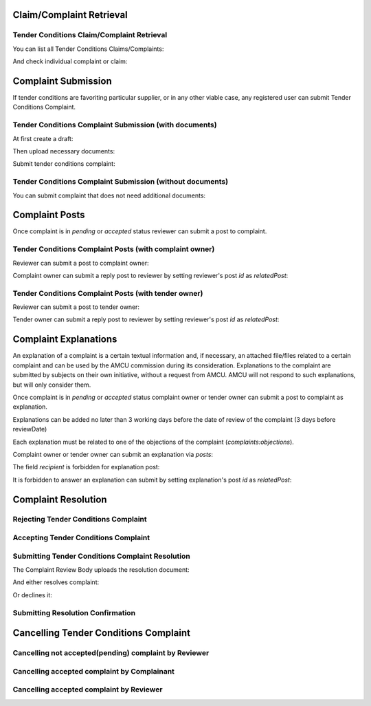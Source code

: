 

Claim/Complaint Retrieval
=========================

Tender Conditions Claim/Complaint Retrieval
-------------------------------------------

You can list all Tender Conditions Claims/Complaints:

.. http:example:: http/complaints/complaints-list.http
   :code:

And check individual complaint or claim:

.. http:example:: http/complaints/complaint.http
   :code:


Complaint Submission
====================

If tender conditions are favoriting particular supplier, or in any other viable case, any registered user can submit Tender Conditions Complaint.


Tender Conditions Complaint Submission (with documents)
-------------------------------------------------------

At first create a draft:

.. http:example:: http/complaints/complaint-submission.http
   :code:

Then upload necessary documents:
   
.. http:example:: http/complaints/complaint-submission-upload.http
   :code:

Submit tender conditions complaint:
   
.. http:example:: http/complaints/complaint-complaint.http
   :code:

Tender Conditions Complaint Submission (without documents)
----------------------------------------------------------

You can submit complaint that does not need additional documents:

.. http:example:: http-outdated/complaints/complaint-submission-complaint.http
   :code:

Complaint Posts
===============

Once complaint is in `pending` or `accepted` status reviewer can submit a post to complaint.

Tender Conditions Complaint Posts (with complaint owner)
--------------------------------------------------------

Reviewer can submit a post to complaint owner:

.. http:example:: http/complaints/complaint-post-reviewer-complaint-owner.http
   :code:

Complaint owner can submit a reply post to reviewer by setting reviewer's post `id` as `relatedPost`:

.. http:example:: http/complaints/complaint-post-complaint-owner.http
   :code:

Tender Conditions Complaint Posts (with tender owner)
--------------------------------------------------------

Reviewer can submit a post to tender owner:

.. http:example:: http/complaints/complaint-post-reviewer-tender-owner.http
   :code:

Tender owner can submit a reply post to reviewer by setting reviewer's post `id` as `relatedPost`:

.. http:example:: http/complaints/complaint-post-tender-owner.http
   :code:

Complaint Explanations
======================

An explanation of a complaint is a certain textual information and, if necessary, an attached file/files related to a certain complaint and can be used by the AMCU commission during its consideration.
Explanations to the complaint are submitted by subjects on their own initiative, without a request from AMCU. AMCU will not respond to such explanations, but will only consider them.

Once complaint is in `pending` or `accepted` status complaint owner or tender owner can submit a post to complaint as explanation.

Explanations can be added no later than 3 working days before the date of review of the complaint (3 days before reviewDate)

Each explanation must be related to one of the objections of the complaint  (`complaints:objections`).

Complaint owner or tender owner can submit an explanation via `posts`:

.. http:example:: http/complaints/complaint-post-explanation.http
   :code:

The field `recipient` is forbidden for explanation post:

.. http:example:: http/complaints/complaint-post-explanation-invalid.http
   :code:

It is forbidden to answer an explanation can submit by setting explanation's post `id` as `relatedPost`:

.. http:example:: http/complaints/complaint-post-explanation-answer-forbidden.http
   :code:


Complaint Resolution
====================

Rejecting Tender Conditions Complaint
-------------------------------------

.. http:example:: http/complaints/complaint-reject.http
   :code:


Accepting Tender Conditions Complaint
-------------------------------------

.. http:example:: http/complaints/complaint-accept.http
   :code:


Submitting Tender Conditions Complaint Resolution
-------------------------------------------------

The Complaint Review Body uploads the resolution document:

.. http:example:: http/complaints/complaint-resolution-upload.http
   :code:

And either resolves complaint:

.. http:example:: http/complaints/complaint-resolve.http
   :code:

Or declines it:

.. http:example:: http/complaints/complaint-decline.http
   :code:

Submitting Resolution Confirmation
----------------------------------

.. http:example:: http/complaints/complaint-resolved.http
   :code:

Cancelling Tender Conditions Complaint
======================================

Cancelling not accepted(pending) complaint by Reviewer
------------------------------------------------------

.. http:example:: http-outdated/complaints/complaint-mistaken.http
   :code:

Cancelling accepted complaint by Complainant
--------------------------------------------

.. http:example:: http-outdated/complaints/complaint-accepted-stopping.http
   :code:

.. http:example:: http-outdated/complaints/complaint-stopping-stopped.http
   :code:

Cancelling accepted complaint by Reviewer
-----------------------------------------

.. http:example:: http/complaints/complaint-accepted-stopped.http
   :code:
